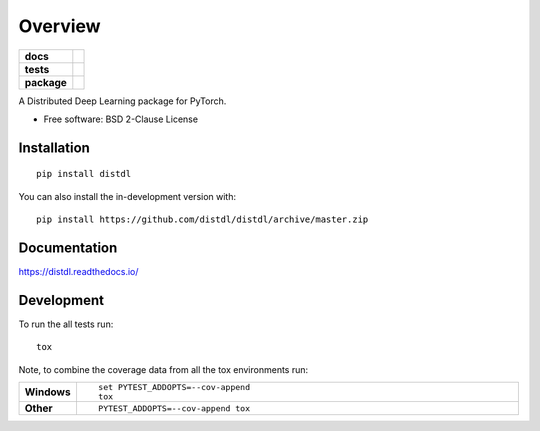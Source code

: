 ========
Overview
========

.. start-badges

.. list-table::
    :stub-columns: 1

    * - docs
      - |docs|
    * - tests
      - | |travis| |appveyor| |requires|
        | |codecov|
    * - package
      - | |version| |wheel| |supported-versions| |supported-implementations|
        | |commits-since|
.. |docs| image:: https://readthedocs.org/projects/distdl/badge/?style=flat
    :target: https://readthedocs.org/projects/distdl
    :alt: Documentation Status

.. |travis| image:: https://api.travis-ci.org/distdl/distdl.svg?branch=master
    :alt: Travis-CI Build Status
    :target: https://travis-ci.org/distdl/distdl

.. |appveyor| image:: https://ci.appveyor.com/api/projects/status/github/distdl/distdl?branch=master&svg=true
    :alt: AppVeyor Build Status
    :target: https://ci.appveyor.com/project/distdl/distdl

.. |requires| image:: https://requires.io/github/distdl/distdl/requirements.svg?branch=master
    :alt: Requirements Status
    :target: https://requires.io/github/distdl/distdl/requirements/?branch=master

.. |codecov| image:: https://codecov.io/gh/distdl/distdl/branch/master/graphs/badge.svg?branch=master
    :alt: Coverage Status
    :target: https://codecov.io/github/distdl/distdl

.. |version| image:: https://img.shields.io/pypi/v/distdl.svg
    :alt: PyPI Package latest release
    :target: https://pypi.org/project/distdl

.. |wheel| image:: https://img.shields.io/pypi/wheel/distdl.svg
    :alt: PyPI Wheel
    :target: https://pypi.org/project/distdl

.. |supported-versions| image:: https://img.shields.io/pypi/pyversions/distdl.svg
    :alt: Supported versions
    :target: https://pypi.org/project/distdl

.. |supported-implementations| image:: https://img.shields.io/pypi/implementation/distdl.svg
    :alt: Supported implementations
    :target: https://pypi.org/project/distdl

.. |commits-since| image:: https://img.shields.io/github/commits-since/distdl/distdl/v0.1.0.svg
    :alt: Commits since latest release
    :target: https://github.com/distdl/distdl/compare/v0.1.0...master



.. end-badges

A Distributed Deep Learning package for PyTorch.

* Free software: BSD 2-Clause License

Installation
============

::

    pip install distdl

You can also install the in-development version with::

    pip install https://github.com/distdl/distdl/archive/master.zip


Documentation
=============


https://distdl.readthedocs.io/


Development
===========

To run the all tests run::

    tox

Note, to combine the coverage data from all the tox environments run:

.. list-table::
    :widths: 10 90
    :stub-columns: 1

    - - Windows
      - ::

            set PYTEST_ADDOPTS=--cov-append
            tox

    - - Other
      - ::

            PYTEST_ADDOPTS=--cov-append tox
